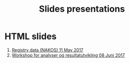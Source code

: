 #+Options: num:nil toc:nil
#+Options: html-postamble:nil

#+Title: Slides presentations

* HTML slides

1. [[file:2017-05-11-Registry-Data/][Registry data (NAKOS) 11 May 2017]]
2. [[file:2017-06-08-Workshop-resultat/][Workshop for analyser og resultatutvikling 08 Juni 2017]]
